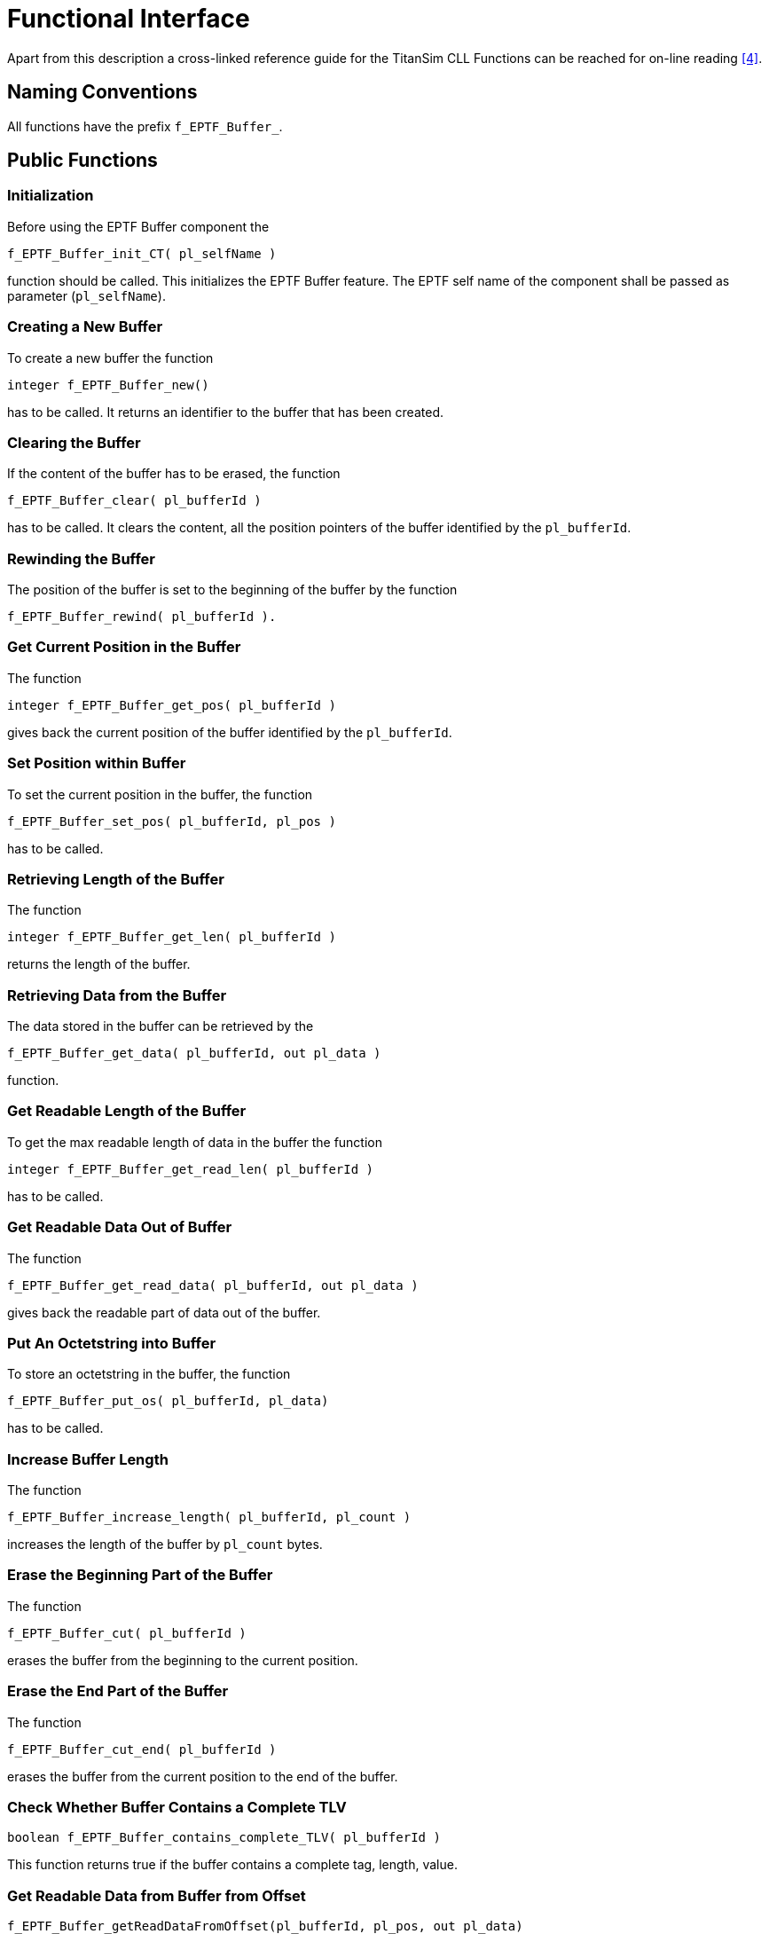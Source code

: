= Functional Interface

Apart from this description a cross-linked reference guide for the TitanSim CLL Functions can be reached for on-line reading ‎‎<<5-references.adoc#_4, [4]>>.

== Naming Conventions

All functions have the prefix `f_EPTF_Buffer_`.

== Public Functions

=== Initialization

Before using the EPTF Buffer component the

`f_EPTF_Buffer_init_CT( pl_selfName )`

function should be called. This initializes the EPTF Buffer feature. The EPTF self name of the component shall be passed as parameter (`pl_selfName`).

=== Creating a New Buffer

To create a new buffer the function

`integer f_EPTF_Buffer_new()`

has to be called. It returns an identifier to the buffer that has been created.

=== Clearing the Buffer

If the content of the buffer has to be erased, the function

`f_EPTF_Buffer_clear( pl_bufferId )`

has to be called. It clears the content, all the position pointers of the buffer identified by the `pl_bufferId`.

=== Rewinding the Buffer

The position of the buffer is set to the beginning of the buffer by the function

`f_EPTF_Buffer_rewind( pl_bufferId ).`

=== Get Current Position in the Buffer

The function

`integer f_EPTF_Buffer_get_pos( pl_bufferId )`

gives back the current position of the buffer identified by the `pl_bufferId`.

=== Set Position within Buffer

To set the current position in the buffer, the function

`f_EPTF_Buffer_set_pos( pl_bufferId, pl_pos )`

has to be called.

=== Retrieving Length of the Buffer

The function

`integer f_EPTF_Buffer_get_len( pl_bufferId )`

returns the length of the buffer.

=== Retrieving Data from the Buffer

The data stored in the buffer can be retrieved by the

`f_EPTF_Buffer_get_data( pl_bufferId, out pl_data )`

function.

=== Get Readable Length of the Buffer

To get the max readable length of data in the buffer the function

`integer f_EPTF_Buffer_get_read_len( pl_bufferId )`

has to be called.

=== Get Readable Data Out of Buffer

The function

`f_EPTF_Buffer_get_read_data( pl_bufferId, out pl_data )`

gives back the readable part of data out of the buffer.

=== Put An Octetstring into Buffer

To store an octetstring in the buffer, the function

`f_EPTF_Buffer_put_os( pl_bufferId, pl_data)`

has to be called.

=== Increase Buffer Length

The function

`f_EPTF_Buffer_increase_length( pl_bufferId, pl_count )`

increases the length of the buffer by `pl_count` bytes.

=== Erase the Beginning Part of the Buffer

The function

`f_EPTF_Buffer_cut( pl_bufferId )`

erases the buffer from the beginning to the current position.

=== Erase the End Part of the Buffer

The function

`f_EPTF_Buffer_cut_end( pl_bufferId )`

erases the buffer from the current position to the end of the buffer.

=== Check Whether Buffer Contains a Complete TLV

`boolean f_EPTF_Buffer_contains_complete_TLV( pl_bufferId )`

This function returns true if the buffer contains a complete tag, length, value.

=== Get Readable Data from Buffer from Offset

`f_EPTF_Buffer_getReadDataFromOffset(pl_bufferId, pl_pos, out pl_data)`

This function returns the data from pos to the end of read buffer. The read position is not changed

=== Get Data from Buffer from Offset

`f_EPTF_Buffer_getDataFromOffset(pl_bufferId, pl_pos, pl_count, out pl_data)`

This function returns `pl_count` bytes of data from position `pl_pos` to at most the end of read buffer. The read position is not changed.

== Summary Table of All Public Functions for EPTF Base

See summary of Base functions in the table below:

[width="100%",cols="50%,50%",options="header",]
|=====================================================================================================================
|Function name |Description
|`f_EPTF_Buffer_init_CT` |Initializes the Buffer Component
|`f_EPTF_Buffer_new` |Creates a new buffer
|`f_EPTF_Buffer_clear` |Clears the buffer
|`f_EPTF_Buffer_rewind` |Rewinds the buffer
|`f_EPTF_Buffer_get_pos` |Gets the position of the buffer
|`f_EPTF_Buffer_set_pos` |Sets the position of the buffer
|`f_EPTF_Buffer_get_len` |Gets the length of the buffer
|`f_EPTF_Buffer_get_data` |Gets the data of the buffer
|`f_EPTF_Buffer_get_read_len` |Gets the length of readable data in the buffer
|`f_EPTF_Buffer_get_read_data` |Gets the readable data in the buffer
|`f_EPTF_Buffer_put_os` |Puts an octetstring into the buffer
|`f_EPTF_Buffer_increase_length` |Increase the length of the buffer
|`f_EPTF_Buffer_cut` |Erases the buffer from the beginning to the current position
|`f_EPTF_Buffer_cut_end` |Erases the buffer from the current position to the end
|`f_EPTF_Buffer_contains_complete_TLV` |Returns whether the buffer contains the complete TLV
|`f_EPTF_Buffer_getReadDataFromOffset` |Returns the data from a given position to the end of the read buffer.
|`f_EPTF_Buffer_getDataFromOffset` |Returns given bytes of data from a given position to at most the end of read buffer.
|=====================================================================================================================
